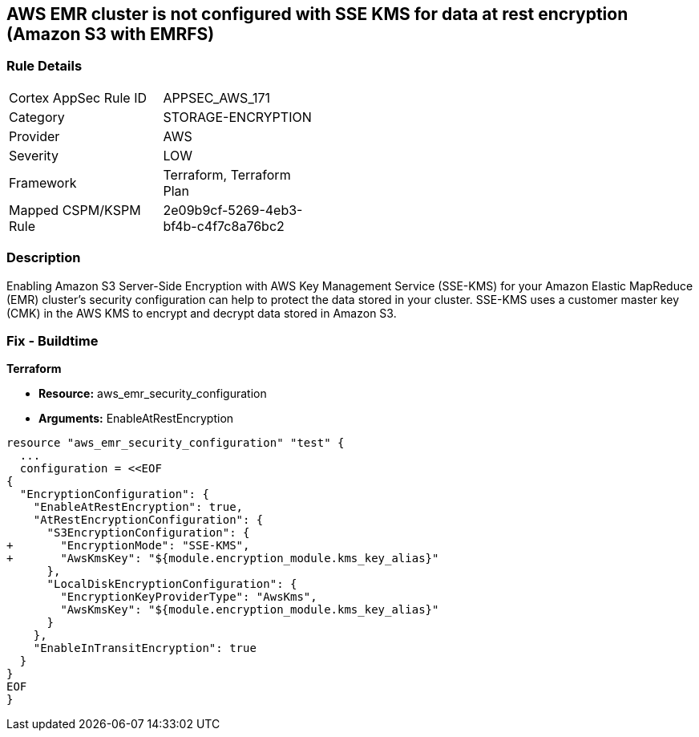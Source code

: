 == AWS EMR cluster is not configured with SSE KMS for data at rest encryption (Amazon S3 with EMRFS)


=== Rule Details

[width=45%]
|===
|Cortex AppSec Rule ID |APPSEC_AWS_171
|Category |STORAGE-ENCRYPTION
|Provider |AWS
|Severity |LOW
|Framework |Terraform, Terraform Plan
|Mapped CSPM/KSPM Rule |2e09b9cf-5269-4eb3-bf4b-c4f7c8a76bc2
|===


=== Description 


Enabling Amazon S3 Server-Side Encryption with AWS Key Management Service (SSE-KMS) for your Amazon Elastic MapReduce (EMR) cluster's security configuration can help to protect the data stored in your cluster.
SSE-KMS uses a customer master key (CMK) in the AWS KMS to encrypt and decrypt data stored in Amazon S3.

=== Fix - Buildtime


*Terraform* 


* *Resource:* aws_emr_security_configuration
* *Arguments:*  EnableAtRestEncryption


[source,go]
----
resource "aws_emr_security_configuration" "test" {
  ...
  configuration = <<EOF
{
  "EncryptionConfiguration": {
    "EnableAtRestEncryption": true,
    "AtRestEncryptionConfiguration": {
      "S3EncryptionConfiguration": {
+       "EncryptionMode": "SSE-KMS",
+       "AwsKmsKey": "${module.encryption_module.kms_key_alias}"
      },
      "LocalDiskEncryptionConfiguration": {
        "EncryptionKeyProviderType": "AwsKms",
        "AwsKmsKey": "${module.encryption_module.kms_key_alias}"
      }
    },
    "EnableInTransitEncryption": true
  }
}
EOF
}
----
